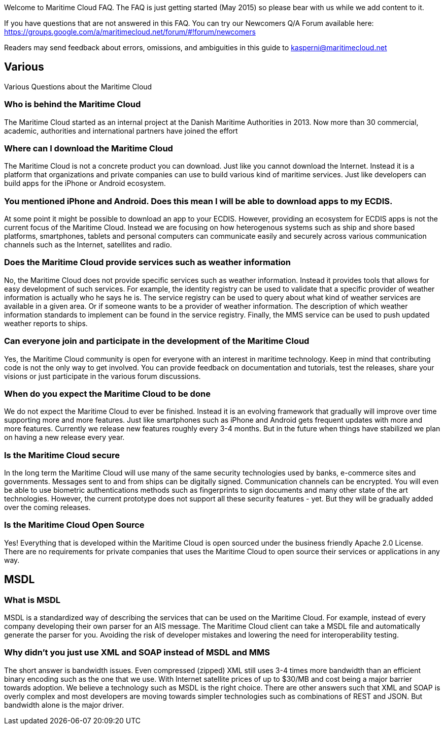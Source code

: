 Welcome to Maritime Cloud FAQ. The FAQ is just getting started (May 2015) so please bear with us while we add content to it.

If you have questions that are not answered in this FAQ. You can try our Newcomers Q/A Forum available here: https://groups.google.com/a/maritimecloud.net/forum/#!forum/newcomers

Readers may send feedback about errors, omissions, and ambiguities in this guide to kasperni@maritimecloud.net

== Various
Various Questions about the Maritime Cloud

=== Who is behind the Maritime Cloud
The Maritime Cloud started as an internal project at the Danish Maritime Authorities in 2013.
Now more than 30 commercial, academic, authorities and international partners have joined the effort

=== Where can I download the Maritime Cloud
The Maritime Cloud is not a concrete product you can download. Just like you cannot download the Internet. Instead it is a platform that organizations and private companies can use to build various kind of maritime services. Just like developers can build apps for the iPhone or Android ecosystem.

=== You mentioned iPhone and Android. Does this mean I will be able to download apps to my ECDIS.
At some point it might be possible to download an app to your ECDIS. However, providing an ecosystem for ECDIS apps is not the current focus of the Maritime Cloud. Instead we are focusing on how heterogenous systems such as ship and shore based platforms, smartphones, tablets and personal computers can communicate easily and securely across various communication channels such as the Internet, satellites and radio.

=== Does the Maritime Cloud provide services such as weather information
No, the Maritime Cloud does not provide specific services such as weather information.
Instead it provides tools that allows for easy development of such services. For example,
the identity registry can be used to validate that a specific provider of weather information is actually who he says he is.
The service registry can be used to query about what kind of weather services are available in a given area. Or if someone wants to
be a provider of weather information. The description of which weather information standards to implement can be found in the service registry.
Finally, the MMS service can be used to push updated weather reports to ships.

////

=== Does the Maritime Cloud standardize services.
The Maritime Cloud does not mandata any specific process for development of service specifications.
It "just" allows organizations to register the outcome (in form of service specifications) in the Service Registry.
Providing a central place for service provides to find specifications they can implement.


=== What are the goals of the Maritime Cloud
The goals of the Maritime Cloud is to create a platform that allows heterogenous systems such as ship and shore based platforms, smartphones, tablets and personal computers to communicate easily and securely across various communication channels such as the Internet and radio.


Simplicity..
Developers can create XXX services in 1 hour.
It should be just as easy to 
A developer should be able to integrate with an existing service in a couple of hours.
The technologies in the Maritime Cloud complement each other.
Instead of being 

=== What kind of technologies does the Maritime Cloud replace
The Maritime Cloud does not replace any kind of existing technology.
Instead it 
////

=== Can everyone join and participate in the development of the Maritime Cloud
Yes, the Maritime Cloud community is open for everyone with an interest in maritime technology. Keep in mind that contributing code is not the only way to get involved. You can provide feedback on documentation and tutorials, test the releases, share your visions or just participate in the various forum discussions. 

=== When do you expect the Maritime Cloud to be done
We do not expect the Maritime Cloud to ever be finished. Instead it is an evolving framework that gradually will improve over time supporting more and more features. Just like smartphones such as iPhone and Android gets frequent updates with more and more features. Currently we release new features roughly every 3-4 months. But in the future when things have stabilized we plan on having a new release every year.

=== Is the Maritime Cloud secure
In the long term the Maritime Cloud will use many of the same security technologies used by banks, e-commerce sites and governments. Messages sent to and from ships can be digitally signed. Communication channels can be encrypted. You will even be able to use biometric authentications methods such as fingerprints to sign documents and many other state of the art technologies. However, the current prototype does not support all these security features - yet. But they will be gradually added over the coming releases.


=== Is the Maritime Cloud Open Source
Yes! Everything that is developed within the Maritime Cloud is open sourced under the business friendly Apache 2.0 License. There are no requirements for private companies that uses the Maritime Cloud to open source their services or applications in any way.



////
=== What is the Identity Registry
The identity registry is

The Maritime Industry has a rather unique problem shared with very few other industries in the world: Lack of bandwidth.


////
== MSDL

=== What is MSDL
MSDL is a standardized way of describing the services that can be used on the Maritime Cloud.
For example, instead of every company developing their own parser for an AIS message. 
The Maritime Cloud client can take a MSDL file and automatically generate the parser for you.
Avoiding the risk of developer mistakes and lowering the need for interoperability testing.

////
Long term, you will also be take to, for example, take a MSDL and generate the output you need in a S-100 specification.
////
=== Why didn't you just use XML and SOAP instead of MSDL and MMS
The short answer is bandwidth issues. Even compressed (zipped) XML still uses 3-4 times more bandwidth than an efficient binary encoding such as the one that we use. With Internet satellite prices of up to $30/MB and cost being a major barrier towards adoption. We believe a technology such as MSDL is the right choice.
There are other answers such that XML and SOAP is overly complex and most developers are moving towards simpler technologies such as combinations of REST and JSON. But bandwidth alone is the major driver.


